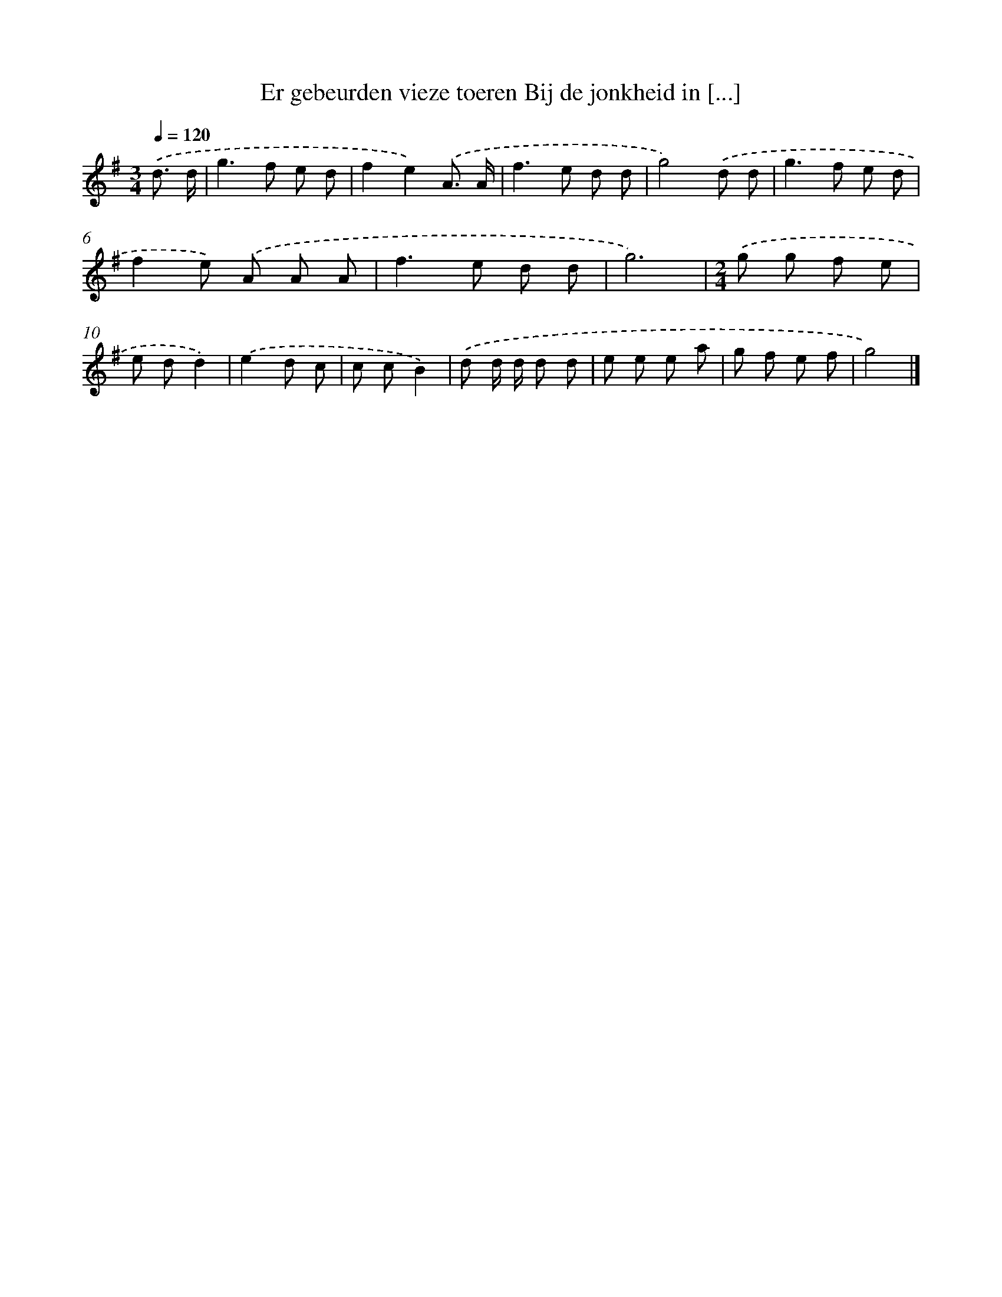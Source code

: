 X: 4098
T: Er gebeurden vieze toeren Bij de jonkheid in [...]
%%abc-version 2.0
%%abcx-abcm2ps-target-version 5.9.1 (29 Sep 2008)
%%abc-creator hum2abc beta
%%abcx-conversion-date 2018/11/01 14:36:06
%%humdrum-veritas 300847266
%%humdrum-veritas-data 179669333
%%continueall 1
%%barnumbers 0
L: 1/8
M: 3/4
Q: 1/4=120
K: G clef=treble
.('d3/ d/ [I:setbarnb 1]|
g2>f2 e d |
f2e2).('A3/ A/ |
f2>e2 d d |
g4).('d d |
g2>f2 e d |
f2e) .('A A A |
f2>e2 d d |
g6) |
[M:2/4].('g g f e |
e dd2) |
.('e2d c |
c cB2) |
.('d d/ d/ d d |
e e e a |
g f e f |
g4) |]
